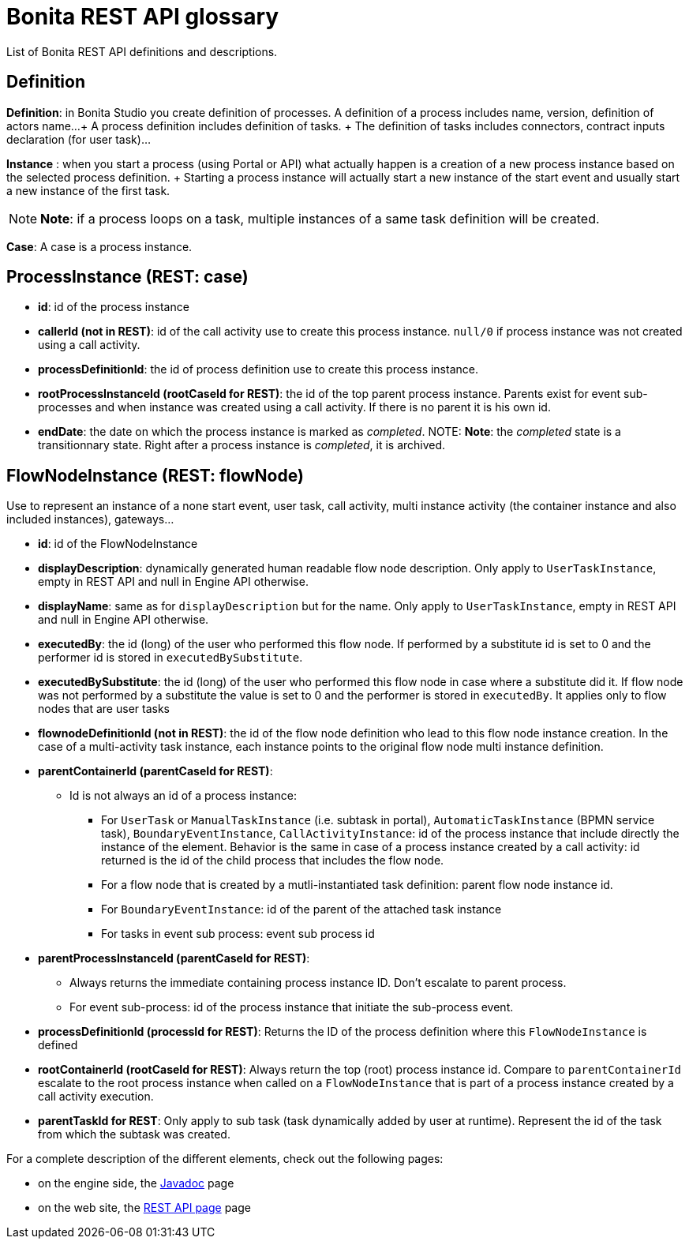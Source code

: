 = Bonita REST API glossary

List of Bonita REST API definitions and descriptions.

== Definition

*Definition*: in Bonita Studio you create definition of processes.
A definition of a process includes name, version, definition of actors name...
+ A process definition includes definition of tasks.
+ The definition of tasks includes connectors, contract inputs declaration (for user task)...

*Instance* : when you start a process (using Portal or API) what actually happen is a creation of a new process instance based on the selected process definition.
+ Starting a process instance will actually start a new instance of the start event and usually start a new instance of the first task.

NOTE: *Note*: if a process loops on a task, multiple instances of a same task definition will be created.


*Case*: A case is a process instance.

== ProcessInstance (REST: case)

* *id*: id of the process instance
* *callerId (not in REST)*: id of the call activity use to create this process instance.
`null/0` if process instance was not created using a call activity.
* *processDefinitionId*: the id of process definition use to create this process instance.
* *rootProcessInstanceId (rootCaseId for REST)*: the id of the top parent process instance.
Parents exist for event sub-processes and when instance was created using a call activity.
If there is no parent it is his own id.
* *endDate*: the date on which the process instance is marked as _completed_.
NOTE: *Note*: the _completed_ state is a transitionnary state.
Right after a process instance is _completed_, it is archived.


== FlowNodeInstance (REST: flowNode)

Use to represent an instance of a none start event, user task, call activity, multi instance activity (the container instance and also included instances), gateways...

* *id*: id of the FlowNodeInstance
* *displayDescription*: dynamically generated human readable flow node description.
Only apply to `UserTaskInstance`, empty in REST API and null in Engine API otherwise.
* *displayName*: same as for `displayDescription` but for the name.
Only apply to `UserTaskInstance`, empty in REST API and null in Engine API otherwise.
* *executedBy*: the id (long) of the user who performed this flow node.
If performed by a substitute id is set to 0 and the performer id is stored in `executedBySubstitute`.
* *executedBySubstitute*: the id (long) of the user who performed this flow node in case where a substitute did it.
If flow node was not performed by a substitute the value is set to 0 and the performer is stored in `executedBy`.
It applies only to flow nodes that are user tasks
* *flownodeDefinitionId (not in REST)*: the id of the flow node definition who lead to this flow node instance creation.
In the case of a multi-activity task instance, each instance points to the original flow node multi instance definition.
* *parentContainerId (parentCaseId for REST)*:
 ** Id is not always an id of a process instance:
  *** For `UserTask` or `ManualTaskInstance` (i.e.
subtask in portal), `AutomaticTaskInstance` (BPMN service task), `BoundaryEventInstance`, `CallActivityInstance`: id of the process instance that include directly the instance of the element.
Behavior is the same in case of a process instance created by a call activity: id returned is the id of the child process that includes the flow node.
  *** For a flow node that is created by a mutli-instantiated task definition: parent flow node instance id.
  *** For `BoundaryEventInstance`: id of the parent of the attached task instance
  *** For tasks in event sub process: event sub process id
* *parentProcessInstanceId (parentCaseId for REST)*:
 ** Always returns the immediate containing process instance ID.
Don't escalate to parent process.
 ** For event sub-process: id of the process instance that initiate the sub-process event.
* *processDefinitionId (processId for REST)*: Returns the ID of the process definition where this `FlowNodeInstance` is defined
* *rootContainerId (rootCaseId for REST)*: Always return the top (root) process instance id.
Compare to `parentContainerId` escalate to the root process instance when called on a `FlowNodeInstance` that is part of a process instance created by a call activity execution.
* *parentTaskId for REST*: Only apply to sub task (task dynamically added by user at runtime).
Represent the id of the task from which the subtask was created.

For a complete description of the different elements, check out the following pages:

* on the engine side, the http://documentation.bonitasoft.com/javadoc/api/{varVersion}/index.html[Javadoc] page
* on the web site, the xref:_rest-api.adoc[REST API page] page
